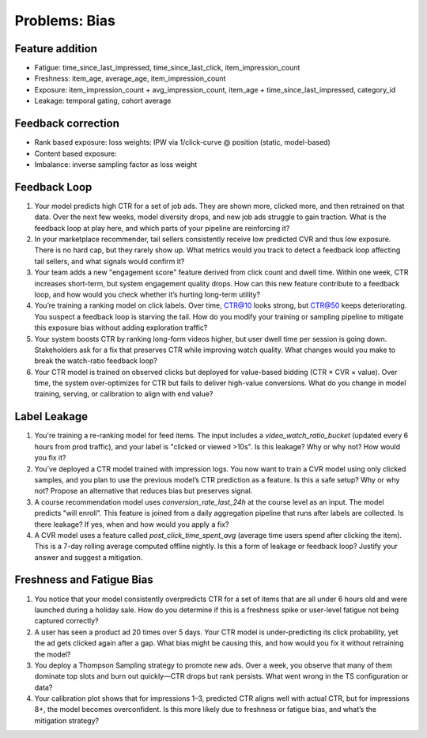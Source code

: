 #############################################################################
Problems: Bias
#############################################################################
*****************************************************************************
Feature addition
*****************************************************************************
- Fatigue: time_since_last_impressed, time_since_last_click, item_impression_count
- Freshness: item_age, average_age, item_impression_count
- Exposure: item_impression_count + avg_impression_count, item_age + time_since_last_impressed, category_id
- Leakage: temporal gating, cohort average
*****************************************************************************
Feedback correction
*****************************************************************************
- Rank based exposure: loss weights: IPW via 1/click-curve @ position (static, model-based)
- Content based exposure:
- Imbalance: inverse sampling factor as loss weight

*****************************************************************************
Feedback Loop
*****************************************************************************
#. Your model predicts high CTR for a set of job ads. They are shown more, clicked more, and then retrained on that data. Over the next few weeks, model diversity drops, and new job ads struggle to gain traction. What is the feedback loop at play here, and which parts of your pipeline are reinforcing it?
#. In your marketplace recommender, tail sellers consistently receive low predicted CVR and thus low exposure. There is no hard cap, but they rarely show up. What metrics would you track to detect a feedback loop affecting tail sellers, and what signals would confirm it?
#. Your team adds a new "engagement score" feature derived from click count and dwell time. Within one week, CTR increases short-term, but system engagement quality drops. How can this new feature contribute to a feedback loop, and how would you check whether it’s hurting long-term utility?
#. You’re training a ranking model on click labels. Over time, CTR@10 looks strong, but CTR@50 keeps deteriorating. You suspect a feedback loop is starving the tail. How do you modify your training or sampling pipeline to mitigate this exposure bias without adding exploration traffic?
#. Your system boosts CTR by ranking long-form videos higher, but user dwell time per session is going down. Stakeholders ask for a fix that preserves CTR while improving watch quality. What changes would you make to break the watch-ratio feedback loop?
#. Your CTR model is trained on observed clicks but deployed for value-based bidding (CTR × CVR × value). Over time, the system over-optimizes for CTR but fails to deliver high-value conversions. What do you change in model training, serving, or calibration to align with end value?

*****************************************************************************
Label Leakage
*****************************************************************************
#. You're training a re-ranking model for feed items. The input includes a `video_watch_ratio_bucket` (updated every 6 hours from prod traffic), and your label is "clicked or viewed >10s". Is this leakage? Why or why not? How would you fix it?
#. You’ve deployed a CTR model trained with impression logs. You now want to train a CVR model using only clicked samples, and you plan to use the previous model’s CTR prediction as a feature. Is this a safe setup? Why or why not? Propose an alternative that reduces bias but preserves signal.
#. A course recommendation model uses `conversion_rate_last_24h` at the course level as an input. The model predicts "will enroll". This feature is joined from a daily aggregation pipeline that runs after labels are collected. Is there leakage? If yes, when and how would you apply a fix?
#. A CVR model uses a feature called `post_click_time_spent_avg` (average time users spend after clicking the item). This is a 7-day rolling average computed offline nightly. Is this a form of leakage or feedback loop? Justify your answer and suggest a mitigation.

*****************************************************************************
Freshness and Fatigue Bias
*****************************************************************************
#. You notice that your model consistently overpredicts CTR for a set of items that are all under 6 hours old and were launched during a holiday sale. How do you determine if this is a freshness spike or user-level fatigue not being captured correctly?
#. A user has seen a product ad 20 times over 5 days. Your CTR model is under-predicting its click probability, yet the ad gets clicked again after a gap. What bias might be causing this, and how would you fix it without retraining the model?
#. You deploy a Thompson Sampling strategy to promote new ads. Over a week, you observe that many of them dominate top slots and burn out quickly—CTR drops but rank persists. What went wrong in the TS configuration or data?
#. Your calibration plot shows that for impressions 1–3, predicted CTR aligns well with actual CTR, but for impressions 8+, the model becomes overconfident. Is this more likely due to freshness or fatigue bias, and what’s the mitigation strategy?
